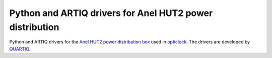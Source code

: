 Python and ARTIQ drivers for Anel HUT2 power distribution
=========================================================

.. image:: https://readthedocs.org/projects/hut2/badge/?version=latest
    :target: http://hut2.readthedocs.io/en/latest/?badge=latest
    :alt: Documentation Status

.. image:: https://anaconda.org/quartiq/hut2/badges/installer/conda.svg
    :target: https://anaconda.org/quartiq/hut2

Python and ARTIQ drivers for the `Anel HUT2 power distribution box <https://anel-elektronik.de/SITE/produkte/hut_2/Beschreibung_HUT2_V6.0.pdf>`_ used in `opticlock <http://www.opticlock.de/info/>`_. The drivers are developed by `QUARTIQ <https://quartiq.de>`_.
